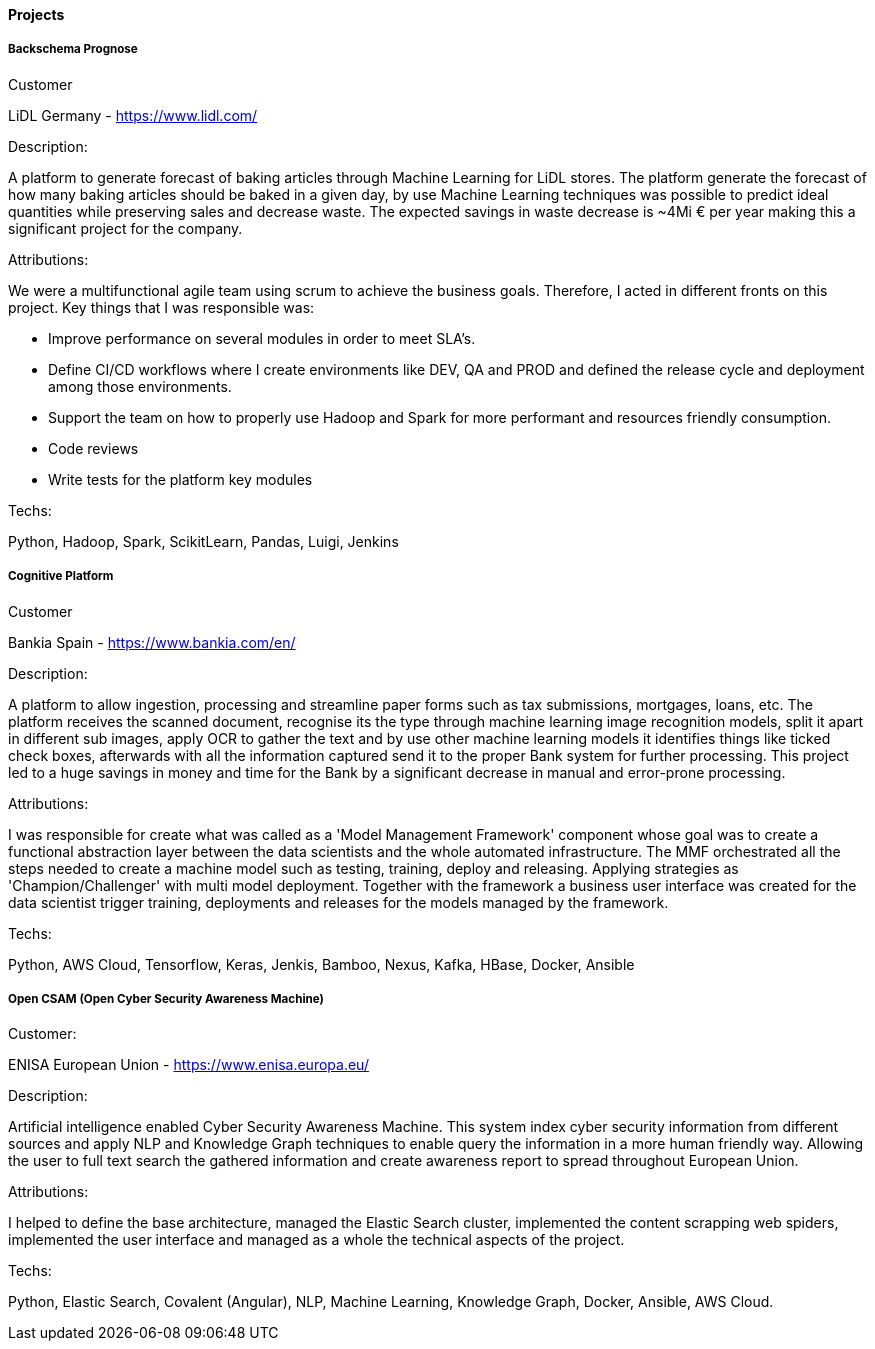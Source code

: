 ==== Projects

===== Backschema Prognose

.Customer
LiDL Germany - https://www.lidl.com/

.Description:
A platform to generate forecast of baking articles through Machine Learning for LiDL stores. The platform generate the forecast of how many baking articles should be baked in a given day, by use Machine Learning techniques was possible to predict ideal quantities while preserving sales and decrease waste. The expected savings in waste decrease is ~4Mi € per year making this a significant project for the company.

.Attributions:
We were a multifunctional agile team using scrum to achieve the business goals. Therefore, I acted in different fronts on this project. Key things that I was responsible was:

- Improve performance on several modules in order to meet SLA's.
- Define CI/CD workflows where I create environments like DEV, QA and PROD and defined the release cycle and deployment among those environments.
- Support the team on how to properly use Hadoop and Spark for more performant and resources friendly consumption.
- Code reviews
- Write tests for the platform key modules

.Techs:
Python, Hadoop, Spark, ScikitLearn, Pandas, Luigi, Jenkins

===== Cognitive Platform

.Customer
Bankia Spain - https://www.bankia.com/en/

.Description:
A platform to allow ingestion, processing and streamline paper forms such as tax submissions, mortgages, loans, etc. The platform receives the scanned document, recognise its  the type through machine learning image recognition models, split it apart in different sub images, apply OCR to gather the text and by use other machine learning models it identifies things like ticked check boxes, afterwards with all the information captured send it to the proper Bank system for further processing.
This project led to a huge savings in money and time for the Bank by a significant decrease in manual and error-prone processing.

.Attributions:
I was responsible for create what was called as a 'Model Management Framework' component whose goal was to create a functional abstraction layer between the data scientists and the whole automated infrastructure. The MMF orchestrated all the steps needed to create a machine model such as testing, training, deploy and releasing. Applying strategies as 'Champion/Challenger' with multi model deployment. Together with the framework a business user interface was created for the data scientist trigger training, deployments and releases for the models managed by the framework.

.Techs:
Python, AWS Cloud, Tensorflow, Keras, Jenkis, Bamboo, Nexus, Kafka, HBase, Docker, Ansible

===== Open CSAM (Open Cyber Security Awareness Machine)

.Customer:
ENISA European Union - https://www.enisa.europa.eu/

.Description:
Artificial intelligence enabled Cyber Security Awareness Machine. This system index cyber security information from different sources and apply NLP and Knowledge Graph techniques to enable query the information in a more human friendly way. Allowing the user to full text search the gathered information and create awareness report to spread throughout European Union.

.Attributions:
I helped to define the base architecture, managed the Elastic Search cluster, implemented the content scrapping web spiders, implemented the user interface and managed as a whole the technical aspects of the project.

.Techs:
Python, Elastic Search, Covalent (Angular), NLP, Machine Learning, Knowledge Graph, Docker, Ansible, AWS Cloud.